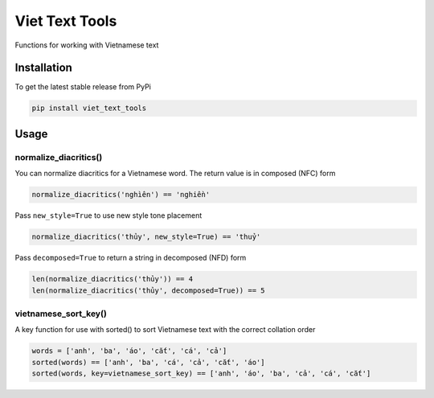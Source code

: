 Viet Text Tools
====================

Functions for working with Vietnamese text

Installation
------------

To get the latest stable release from PyPi

.. code-block:: bash

    pip install viet_text_tools

Usage
-----

normalize_diacritics()
~~~~~~~~~~~~~~~~~~~~~~

You can normalize diacritics for a Vietnamese word.  The return value is in composed (NFC) form

.. code-block:: python

    normalize_diacritics('nghìên') == 'nghiền'

Pass ``new_style=True`` to use new style tone placement

.. code-block:: python

    normalize_diacritics('thủy', new_style=True) == 'thuỷ'

Pass ``decomposed=True`` to return a string in decomposed (NFD) form

.. code-block:: python

    len(normalize_diacritics('thủy')) == 4
    len(normalize_diacritics('thủy', decomposed=True)) == 5

vietnamese_sort_key()
~~~~~~~~~~~~~~~~~~~~~

A key function for use with sorted() to sort Vietnamese text with the correct collation order

.. code-block:: python

    words = ['anh', 'ba', 'áo', 'cắt', 'cá', 'cả']
    sorted(words) == ['anh', 'ba', 'cá', 'cả', 'cắt', 'áo']
    sorted(words, key=vietnamese_sort_key) == ['anh', 'áo', 'ba', 'cả', 'cá', 'cắt']

